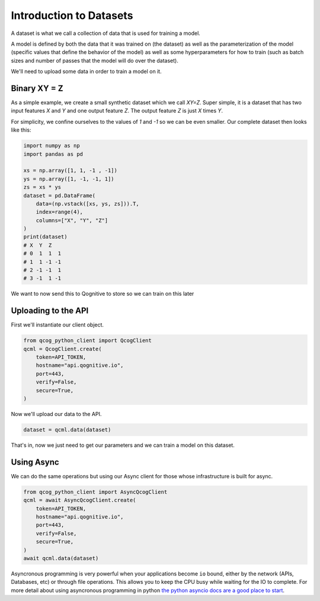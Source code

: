 Introduction to Datasets
========================

A dataset is what we call a collection of data that is used for training a model.

A model is defined by both the data that it was trained on (the dataset) as well as the parameterization of the model (specific values that define the behavior of the model) as well as some hyperparameters for how to train (such as batch sizes and number of passes that the model will do over the dataset).

We'll need to upload some data in order to train a model on it.

Binary XY = Z
-------------
As a simple example, we create a small synthetic dataset which we call `XY=Z`.  Super simple, it is a dataset that has two input features `X` and `Y` and one output feature `Z`.  The output feature `Z` is just `X` times `Y`.

For simplicity, we confine ourselves to the values of `1` and `-1` so we can be even smaller.  Our complete dataset then looks like this:

.. code-block:: python

    import numpy as np
    import pandas as pd

    xs = np.array([1, 1, -1 , -1])
    ys = np.array([1, -1, -1, 1])
    zs = xs * ys
    dataset = pd.DataFrame(
        data=(np.vstack([xs, ys, zs])).T,
        index=range(4),
        columns=["X", "Y", "Z"]
    )
    print(dataset)
    # X  Y  Z
    # 0  1  1  1
    # 1  1 -1 -1
    # 2 -1 -1  1
    # 3 -1  1 -1

We want to now send this to Qognitive to store so we can train on this later

Uploading to the API
--------------------

First we'll instantiate our client object.

.. code-block:: python

    from qcog_python_client import QcogClient
    qcml = QcogClient.create(
        token=API_TOKEN,
        hostname="api.qognitive.io",
        port=443,
        verify=False,
        secure=True,
    )

Now we'll upload our data to the API.

.. code-block:: python

    dataset = qcml.data(dataset)

That's in, now we just need to get our parameters and we can train a model on this dataset.

Using Async
-----------

We can do the same operations but using our Async client for those whose infrastructure is built for async.

.. code-block:: python

    from qcog_python_client import AsyncQcogClient
    qcml = await AsyncQcogClient.create(
        token=API_TOKEN,
        hostname="api.qognitive.io",
        port=443,
        verify=False,
        secure=True,
    )
    await qcml.data(dataset)

Asyncronous programming is very powerful when your applications become ``io`` bound, either by the network (APIs, Databases, etc) or through file operations. This allows you to keep the CPU busy while waiting for the IO to complete. For more detail about using asyncronous programming in python `the python asyncio docs are a good place to start <https://docs.python.org/3/library/asyncio.html>`_.

